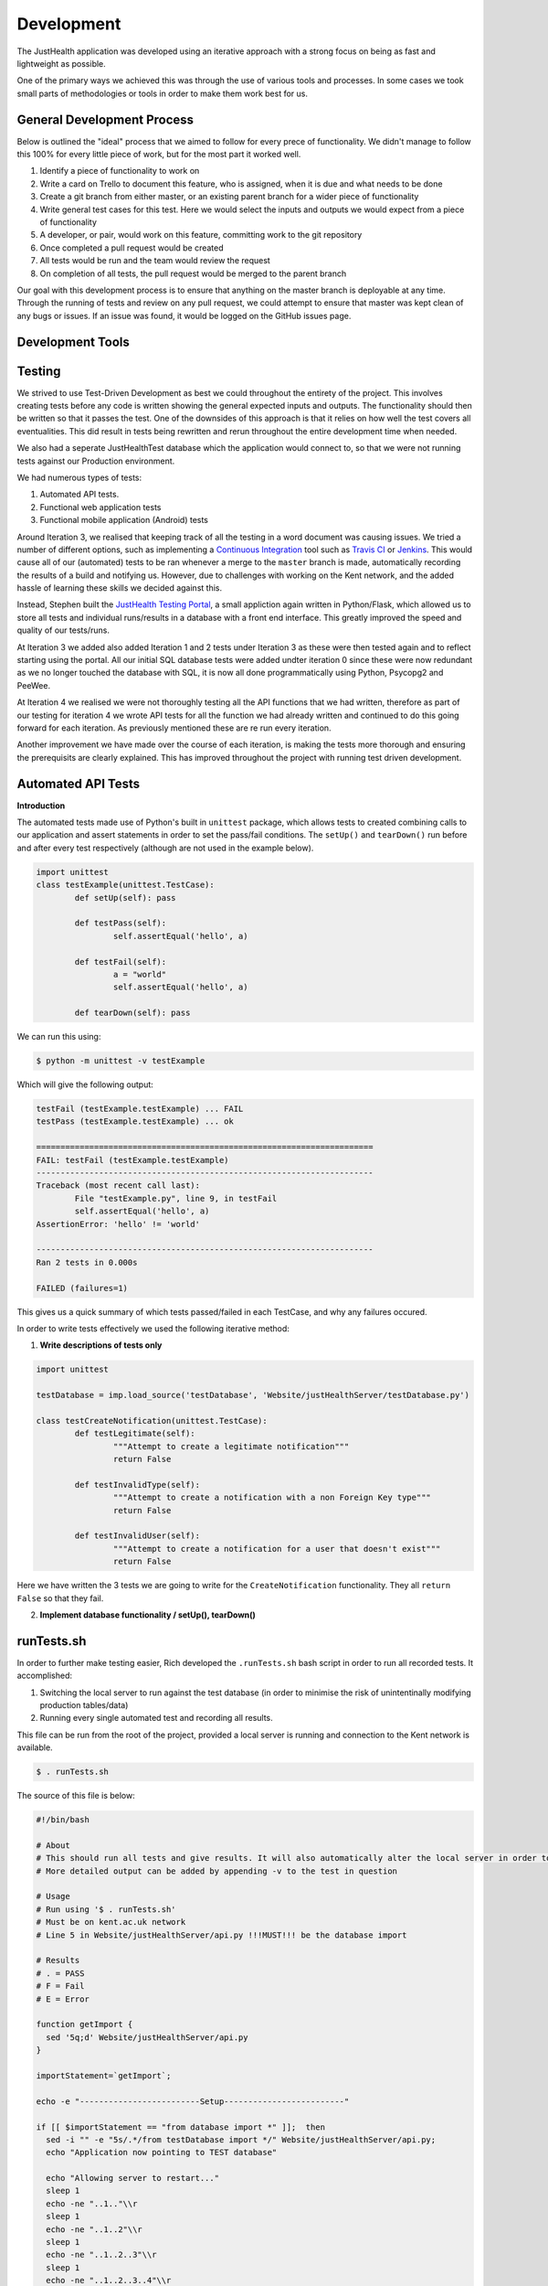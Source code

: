 ===========
Development
===========

The JustHealth application was developed using an iterative approach with a strong focus on being as fast and lightweight as possible.

One of the primary ways we achieved this was through the use of various tools and processes. In some cases we took small parts of methodologies or tools in order to make them work best for us. 

---------------------------
General Development Process
---------------------------

Below is outlined the "ideal" process that we aimed to follow for every prece of functionality. We didn't manage to follow this 100% for every little piece of work, but for the most part it worked well. 

1. Identify a piece of functionality to work on
#. Write a card on Trello to document this feature, who is assigned, when it is due and what needs to be done
#. Create a git branch from either master, or an existing parent branch for a wider piece of functionality
#. Write general test cases for this test. Here we would select the inputs and outputs we would expect from a piece of functionality
#. A developer, or pair, would work on this feature, committing work to the git repository
#. Once completed a pull request would be created
#. All tests would be run and the team would review the request
#. On completion of all tests, the pull request would be merged to the parent branch

Our goal with this development process is to ensure that anything on the master branch is deployable at any time. Through the running of tests and review on any pull request, we could attempt to ensure that master was kept clean of any bugs or issues. If an issue was found, it would be logged on the GitHub issues page.

------------------
Development Tools
------------------

------------------
Testing
------------------

We strived to use Test-Driven Development as best we could throughout the entirety of the project. This involves creating tests before any code is written showing the general expected inputs and outputs. The functionality should then be written so that it passes the test. One of the downsides of this approach is that it relies on how well the test covers all eventualities. This did result in tests being rewritten and rerun throughout the entire development time when needed.

We also had a seperate JustHealthTest database which the application would connect to, so that we were not running tests against our Production environment. 

We had numerous types of tests:

1. Automated API tests.
#. Functional web application tests
#. Functional mobile application (Android) tests

Around Iteration 3, we realised that keeping track of all the testing in a word document was causing issues. We tried a number of different options, such as implementing a `Continuous Integration`_ tool such as `Travis CI`_ or `Jenkins`_. This would cause all of our (automated) tests to be ran whenever a merge to the ``master`` branch is made, automatically recording the results of a build and notifying us. However, due to challenges with working on the Kent network, and the added hassle of learning these skills we decided against this.

Instead, Stephen built the `JustHealth Testing Portal`_, a small appliction again written in Python/Flask, which allowed us to store all tests and individual runs/results in a database with a front end interface. This greatly improved the speed and quality of our tests/runs. 

At Iteration 3 we added also added Iteration 1 and 2 tests under Iteration 3 as these were then tested again and to reflect starting using the portal. All our initial SQL database tests were added undter iteration 0 since these were now redundant as we no longer touched the database with SQL, it is now all done programmatically using Python, Psycopg2 and PeeWee. 

At Iteration 4 we realised we were not thoroughly testing all the API functions that we had written, therefore as part of our testing for iteration 4 we wrote API tests for all the function we had already written and continued to do this going forward for each iteration. As previously mentioned these are re run every iteration. 

Another improvement we have made over the course of each iteration, is making the tests more thorough and ensuring the prerequisits are clearly explained. This has improved throughout the project with running test driven development. 


--------------------
Automated API Tests
--------------------

**Introduction**

The automated tests made use of Python's built in ``unittest`` package, which allows tests to created combining calls to our application and assert statements in order to set the pass/fail conditions. The ``setUp()`` and ``tearDown()`` run before and after every test respectively (although are not used in the example below). 

.. code-block:: python
	
	import unittest
	class testExample(unittest.TestCase):
		def setUp(self): pass

		def testPass(self):
			self.assertEqual('hello', a)

		def testFail(self):
			a = "world"
			self.assertEqual('hello', a)

		def tearDown(self): pass

We can run this using:

.. code-block:: bash

	$ python -m unittest -v testExample

Which will give the following output:

.. code-block:: bash

	testFail (testExample.testExample) ... FAIL
	testPass (testExample.testExample) ... ok

	======================================================================
	FAIL: testFail (testExample.testExample)
	----------------------------------------------------------------------
	Traceback (most recent call last):
  		File "testExample.py", line 9, in testFail
    		self.assertEqual('hello', a)
	AssertionError: 'hello' != 'world'

	----------------------------------------------------------------------
	Ran 2 tests in 0.000s

	FAILED (failures=1)

This gives us a quick summary of which tests passed/failed in each TestCase, and why any failures occured. 

In order to write tests effectively we used the following iterative method:

1. **Write descriptions of tests only**

.. code-block:: python
	
	import unittest

	testDatabase = imp.load_source('testDatabase', 'Website/justHealthServer/testDatabase.py')

	class testCreateNotification(unittest.TestCase):
		def testLegitimate(self):
			"""Attempt to create a legitimate notification"""
			return False
	
		def testInvalidType(self):
			"""Attempt to create a notification with a non Foreign Key type"""
			return False

		def testInvalidUser(self):
			"""Attempt to create a notification for a user that doesn't exist"""
			return False

Here we have written the 3 tests we are going to write for the ``CreateNotification`` functionality. They all ``return False`` so that they fail.

2. **Implement database functionality / setUp(), tearDown()**

------------
runTests.sh
------------

In order to further make testing easier, Rich developed the ``.runTests.sh`` bash script in order to run all recorded tests. It accomplished:

1. Switching the local server to run against the test database (in order to minimise the risk of unintentinally modifying production tables/data)
2. Running every single automated test and recording all results.

This file can be run from the root of the project, provided a local server is running and connection to the Kent network is available. 

.. code-block:: bash

	$ . runTests.sh

The source of this file is below:

.. code-block:: bash

	#!/bin/bash

	# About
	# This should run all tests and give results. It will also automatically alter the local server in order to point to the database, and change back when finshed.
	# More detailed output can be added by appending -v to the test in question

	# Usage
	# Run using '$ . runTests.sh'
	# Must be on kent.ac.uk network
	# Line 5 in Website/justHealthServer/api.py !!!MUST!!! be the database import

	# Results
	# . = PASS
	# F = Fail
	# E = Error

	function getImport {
	  sed '5q;d' Website/justHealthServer/api.py
	}

	importStatement=`getImport`;

	echo -e "-------------------------Setup-------------------------"

	if [[ $importStatement == "from database import *" ]];  then
	  sed -i "" -e "5s/.*/from testDatabase import */" Website/justHealthServer/api.py;
	  echo "Application now pointing to TEST database"

	  echo "Allowing server to restart..."
	  sleep 1
	  echo -ne "..1.."\\r
	  sleep 1
	  echo -ne "..1..2"\\r
	  sleep 1
	  echo -ne "..1..2..3"\\r
	  sleep 1
	  echo -ne "..1..2..3..4"\\r
	  sleep 1
	  echo -e "..1..2..3..4..5"\\r
	  echo "Done!"
	  runTests
	elif [[ $importStatement == "from testDatabase import *" ]]; then
	  echo "Application already pointing to TEST database";
	  runTests
	else
	  echo "Something went wrong. Check DB import statement of Website/justHealthServer/api.py";
	fi

	echo "Reverting application to PRODUCTION database"
	sed -i "" -e "5s/.*/from database import */" Website/justHealthServer/api.py;

	function runTests {
	  echo -e "---------------Just Health Testing Suite---------------"

	  # echo "Iteration 1"
	  # # python -m unittest discover Iteration\ 1/Test\ Cases/Testing\ Scripts/
	  # echo -e "\n"

	  # echo "Iteration 2"
	  # # testPath
	  # echo -e "\n"

	  # echo "Iteration 3"
	  # # testPath
	  # echo -e "\n"

	  echo "Iteration 4"
	  echo "--"
	    echo "Search Patient Carer"
	    python -m unittest discover Iteration\ 4/Test\ Cases/ testSearchPatientCarer.py
	  
	    echo "Create Connection"
	    python -m unittest discover Iteration\ 4/Test\ Cases/ testCreateConnection.py
	    
	    echo "Complete Connection"
	    python -m unittest discover Iteration\ 4/Test\ Cases/ testCompleteConnection.py
	    
	    echo "Delete Connection"
	    python -m unittest discover Iteration\ 4/Test\ Cases/ testDeleteConnection.py
	    
	    echo "Cancel Connection"
	    python -m unittest discover Iteration\ 4/Test\ Cases/ testCancelConnection.py
	    
	    echo "Get Connections"
	    python -m unittest discover Iteration\ 4/Test\ Cases/ testGetConnections.py
	  echo -e "\n"

	  # echo "Iteration 5"
	  # python -m unittest discover Iteration\ 5/Test\ Cases/
	  # echo -e "\n"
	}

.. _`Continuous Integration`: http://www.thoughtworks.com/continuous-integration
.. _`Travis CI`: https://travis-ci.com/
.. _`Jenkins`: http://jenkins-ci.org/
.. _`JustHealth Testing Portal`: http://raptor.kent.ac.uk:5001/
